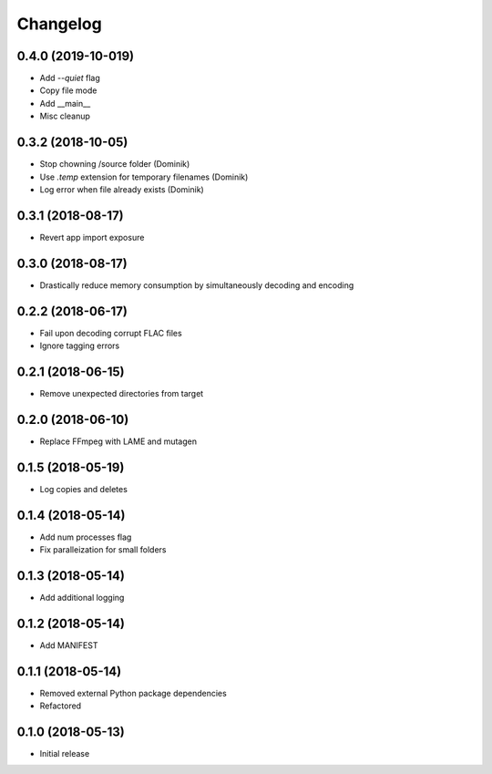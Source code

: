 Changelog
=========

0.4.0 (2019-10-019)
------------------
* Add `--quiet` flag
* Copy file mode
* Add __main__
* Misc cleanup

0.3.2 (2018-10-05)
------------------
* Stop chowning /source folder (Dominik)
* Use `.temp` extension for temporary filenames (Dominik)
* Log error when file already exists (Dominik)

0.3.1 (2018-08-17)
------------------
* Revert app import exposure

0.3.0 (2018-08-17)
------------------
* Drastically reduce memory consumption by simultaneously decoding and encoding

0.2.2 (2018-06-17)
------------------
* Fail upon decoding corrupt FLAC files
* Ignore tagging errors

0.2.1 (2018-06-15)
------------------
* Remove unexpected directories from target

0.2.0 (2018-06-10)
------------------
* Replace FFmpeg with LAME and mutagen

0.1.5 (2018-05-19)
------------------
* Log copies and deletes

0.1.4 (2018-05-14)
------------------
* Add num processes flag
* Fix paralleization for small folders

0.1.3 (2018-05-14)
------------------
* Add additional logging

0.1.2 (2018-05-14)
------------------
* Add MANIFEST

0.1.1 (2018-05-14)
------------------
* Removed external Python package dependencies
* Refactored

0.1.0 (2018-05-13)
------------------
* Initial release
